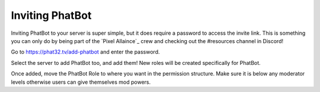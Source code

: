 Inviting PhatBot
================

Inviting PhatBot to your server is super simple, but it does require a password to access the invite link. This is something you can only do by being part of the `Pixel Allaince`_ crew and checking out the #resources channel in Discord!

Go to https://phat32.tv/add-phatbot and enter the password.

Select the server to add PhatBot too, and add them! New roles will be created specifically for PhatBot.

Once added, move the PhatBot Role to where you want in the permission structure. Make sure it is below any moderator levels otherwise users can give themselves mod powers.

.. _`Pixel Alliance`: https://pixelalliance.tv